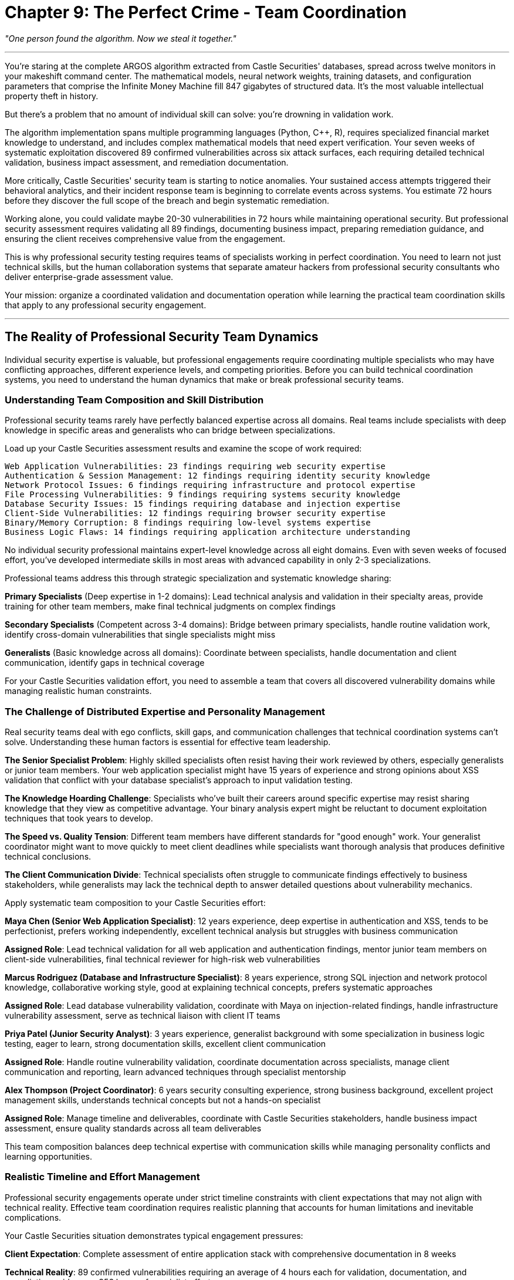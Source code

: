 = Chapter 9: The Perfect Crime - Team Coordination
:pp: {plus}{plus}

_"One person found the algorithm. Now we steal it together."_

'''

You're staring at the complete ARGOS algorithm extracted from Castle Securities' databases, spread across twelve monitors in your makeshift command center. The mathematical models, neural network weights, training datasets, and configuration parameters that comprise the Infinite Money Machine fill 847 gigabytes of structured data. It's the most valuable intellectual property theft in history.

But there's a problem that no amount of individual skill can solve: you're drowning in validation work.

The algorithm implementation spans multiple programming languages (Python, C{pp}, R), requires specialized financial market knowledge to understand, and includes complex mathematical models that need expert verification. Your seven weeks of systematic exploitation discovered 89 confirmed vulnerabilities across six attack surfaces, each requiring detailed technical validation, business impact assessment, and remediation documentation.

More critically, Castle Securities' security team is starting to notice anomalies. Your sustained access attempts triggered their behavioral analytics, and their incident response team is beginning to correlate events across systems. You estimate 72 hours before they discover the full scope of the breach and begin systematic remediation.

Working alone, you could validate maybe 20-30 vulnerabilities in 72 hours while maintaining operational security. But professional security assessment requires validating all 89 findings, documenting business impact, preparing remediation guidance, and ensuring the client receives comprehensive value from the engagement.

This is why professional security testing requires teams of specialists working in perfect coordination. You need to learn not just technical skills, but the human collaboration systems that separate amateur hackers from professional security consultants who deliver enterprise-grade assessment value.

Your mission: organize a coordinated validation and documentation operation while learning the practical team coordination skills that apply to any professional security engagement.

'''

== The Reality of Professional Security Team Dynamics

Individual security expertise is valuable, but professional engagements require coordinating multiple specialists who may have conflicting approaches, different experience levels, and competing priorities. Before you can build technical coordination systems, you need to understand the human dynamics that make or break professional security teams.

=== Understanding Team Composition and Skill Distribution

Professional security teams rarely have perfectly balanced expertise across all domains. Real teams include specialists with deep knowledge in specific areas and generalists who can bridge between specializations.

Load up your Castle Securities assessment results and examine the scope of work required:

----
Web Application Vulnerabilities: 23 findings requiring web security expertise
Authentication & Session Management: 12 findings requiring identity security knowledge
Network Protocol Issues: 6 findings requiring infrastructure and protocol expertise
File Processing Vulnerabilities: 9 findings requiring systems security knowledge
Database Security Issues: 15 findings requiring database and injection expertise
Client-Side Vulnerabilities: 12 findings requiring browser security expertise
Binary/Memory Corruption: 8 findings requiring low-level systems expertise
Business Logic Flaws: 14 findings requiring application architecture understanding
----

No individual security professional maintains expert-level knowledge across all eight domains. Even with seven weeks of focused effort, you've developed intermediate skills in most areas with advanced capability in only 2-3 specializations.

Professional teams address this through strategic specialization and systematic knowledge sharing:

*Primary Specialists* (Deep expertise in 1-2 domains): Lead technical analysis and validation in their specialty areas, provide training for other team members, make final technical judgments on complex findings

*Secondary Specialists* (Competent across 3-4 domains): Bridge between primary specialists, handle routine validation work, identify cross-domain vulnerabilities that single specialists might miss

*Generalists* (Basic knowledge across all domains): Coordinate between specialists, handle documentation and client communication, identify gaps in technical coverage

For your Castle Securities validation effort, you need to assemble a team that covers all discovered vulnerability domains while managing realistic human constraints.

=== The Challenge of Distributed Expertise and Personality Management

Real security teams deal with ego conflicts, skill gaps, and communication challenges that technical coordination systems can't solve. Understanding these human factors is essential for effective team leadership.

*The Senior Specialist Problem*: Highly skilled specialists often resist having their work reviewed by others, especially generalists or junior team members. Your web application specialist might have 15 years of experience and strong opinions about XSS validation that conflict with your database specialist's approach to input validation testing.

*The Knowledge Hoarding Challenge*: Specialists who've built their careers around specific expertise may resist sharing knowledge that they view as competitive advantage. Your binary analysis expert might be reluctant to document exploitation techniques that took years to develop.

*The Speed vs. Quality Tension*: Different team members have different standards for "good enough" work. Your generalist coordinator might want to move quickly to meet client deadlines while specialists want thorough analysis that produces definitive technical conclusions.

*The Client Communication Divide*: Technical specialists often struggle to communicate findings effectively to business stakeholders, while generalists may lack the technical depth to answer detailed questions about vulnerability mechanics.

[PLACEHOLDER:CODE Name: Team assessment and role assignment framework with personality and skill matching. Purpose: Analyzes individual team member technical skills, communication styles, and working preferences to optimize team composition, assigns roles that leverage individual strengths while addressing personality conflicts, creates systematic approach to building effective security teams. Value: Essential.]

Apply systematic team composition to your Castle Securities effort:

*Maya Chen (Senior Web Application Specialist)*: 12 years experience, deep expertise in authentication and XSS, tends to be perfectionist, prefers working independently, excellent technical analysis but struggles with business communication

*Assigned Role*: Lead technical validation for all web application and authentication findings, mentor junior team members on client-side vulnerabilities, final technical reviewer for high-risk web vulnerabilities

*Marcus Rodriguez (Database and Infrastructure Specialist)*: 8 years experience, strong SQL injection and network protocol knowledge, collaborative working style, good at explaining technical concepts, prefers systematic approaches

*Assigned Role*: Lead database vulnerability validation, coordinate with Maya on injection-related findings, handle infrastructure vulnerability assessment, serve as technical liaison with client IT teams

*Priya Patel (Junior Security Analyst)*: 3 years experience, generalist background with some specialization in business logic testing, eager to learn, strong documentation skills, excellent client communication

*Assigned Role*: Handle routine vulnerability validation, coordinate documentation across specialists, manage client communication and reporting, learn advanced techniques through specialist mentorship

*Alex Thompson (Project Coordinator)*: 6 years security consulting experience, strong business background, excellent project management skills, understands technical concepts but not a hands-on specialist

*Assigned Role*: Manage timeline and deliverables, coordinate with Castle Securities stakeholders, handle business impact assessment, ensure quality standards across all team deliverables

This team composition balances deep technical expertise with communication skills while managing personality conflicts and learning opportunities.

=== Realistic Timeline and Effort Management

Professional security engagements operate under strict timeline constraints with client expectations that may not align with technical reality. Effective team coordination requires realistic planning that accounts for human limitations and inevitable complications.

Your Castle Securities situation demonstrates typical engagement pressures:

*Client Expectation*: Complete assessment of entire application stack with comprehensive documentation in 8 weeks

*Technical Reality*: 89 confirmed vulnerabilities requiring an average of 4 hours each for validation, documentation, and remediation guidance = 356 hours of specialist effort

*Timeline Constraint*: Castle Securities security team awareness requires completion of validation work in 72 hours to maintain access for comprehensive testing

*Resource Reality*: 4 team members with varying skill levels and availability constraints

The mathematical problem: 356 hours of required work ÷ 4 team members ÷ 72 hours available = 1.23 specialist-equivalents. This means you need more than one full-time specialist working for the entire 72-hour period to complete all validation work.

Professional teams solve this through systematic prioritization and parallel work streams:

*Priority 1 (Critical Business Risk)*: 15 high-impact vulnerabilities requiring 60 hours of validation effort, handled by senior specialists working in parallel

*Priority 2 (Significant Security Issues)*: 31 medium-impact vulnerabilities requiring 124 hours of effort, distributed across all team members with peer review

*Priority 3 (Lower Risk Issues)*: 43 remaining vulnerabilities requiring 172 hours of effort, documented systematically but with abbreviated validation for timeline management

This prioritization enables completion of essential work within timeline constraints while maintaining professional standards for the most critical findings.

'''

== Building Practical Team Coordination Infrastructure

Effective security teams require systematic coordination infrastructure that enables specialists to work simultaneously without conflicts while maintaining quality standards and comprehensive documentation.

=== Shared Result Collection and Intelligent Deduplication

Team-based security testing generates overlapping discoveries through different approaches. Without systematic deduplication, teams waste effort validating identical findings and create confusing reports with duplicate vulnerabilities.

Your Castle Securities assessment demonstrates this challenge: Maya discovers XSS in the search parameter through manual testing, while Priya discovers the same vulnerability using automated scanning. Marcus finds SQL injection in the user management API through database analysis, while Alex identifies the same issue through business logic testing.

[PLACEHOLDER:CODE Name: Collaborative fuzzing result aggregation system with automatic deduplication and conflict resolution. Purpose: Collects security findings from multiple team members working simultaneously, automatically identifies duplicate discoveries based on technical fingerprints, merges related findings with preservation of all analysis approaches, handles conflicting assessments through systematic review workflows. Value: High.]

Real-world deduplication requires understanding that the "same" vulnerability discovered through different approaches often provides complementary value:

*Technical Deduplication*: Match vulnerabilities based on affected component, parameter, and exploitation vector

* Maya's finding: XSS in /search?query= parameter via manual payload injection
* Priya's finding: XSS in /search?query= parameter via automated scanner detection
* *Merge Result*: Single XSS vulnerability with both manual exploitation proof and automated detection confirmation

*Analysis Preservation*: Maintain different analytical approaches that enhance finding quality

* Marcus's analysis: SQL injection enables complete database extraction with union-based technique
* Alex's analysis: Same SQL injection bypasses business logic controls for unauthorized data access
* *Combined Value*: More comprehensive understanding of both technical exploitation and business impact

*Conflict Resolution*: Handle disagreements about severity, exploitability, or remediation approaches

* Maya rates XSS as "High" risk due to potential for session hijacking
* Priya rates same XSS as "Medium" risk due to limited exploitation context
* *Resolution Process*: Senior review with documented rationale for final risk rating

Apply systematic deduplication to Castle Securities validation. Initial team validation identifies 127 potential findings. Intelligent deduplication reduces this to 89 confirmed unique vulnerabilities while preserving analytical value from multiple discovery approaches.

Without deduplication: 127 separate findings requiring individual documentation = 508 hours of documentation effort
With intelligent deduplication: 89 unique findings with enhanced analysis = 356 hours of focused effort (30% efficiency improvement)

=== Coordinated Testing to Prevent Interference and Maximize Coverage

Multiple specialists testing the same target simultaneously can interfere with each other's work through account lockouts, session conflicts, and application state changes. Professional teams require systematic coordination that prevents conflicts while ensuring comprehensive coverage.

[PLACEHOLDER:CODE Name: Team testing coordination system with conflict avoidance and coverage optimization. Purpose: Manages multiple team members testing the same applications simultaneously, prevents testing conflicts and account lockouts, ensures comprehensive coverage across all team members, provides shared session management and testing queue coordination. Value: High.]

Castle Securities testing presents typical coordination challenges:

*Authentication Conflicts*: Maya's authentication bypass testing triggers account lockouts that prevent Priya's XSS testing in authenticated areas

*Session Management Issues*: Marcus's database testing changes application state that affects Alex's business logic analysis

*Testing Environment Conflicts*: Priya's automated scanning generates high request volumes that trigger rate limiting for other team members

*Coverage Gaps*: Specialists focusing on their areas of expertise miss vulnerabilities that require cross-domain knowledge

Professional coordination solves these through systematic testing workflows:

*Shared Session Management*: All team members use authenticated sessions managed centrally to prevent lockout conflicts

----
Authentication Coordinator (Alex) maintains valid sessions for all user roles:
- Standard user session for basic functionality testing
- Administrator session for privileged access testing
- Service account session for API testing
- Read-only session for non-intrusive reconnaissance
----

*Testing Queue Coordination*: Serialize testing that might cause conflicts

----
Monday 0800-1200: Maya (authentication testing - exclusive access)
Monday 1200-1600: Marcus (database testing - shared access with monitoring)
Monday 1600-2000: Priya (automated scanning - exclusive access)
Tuesday 0800-1200: Cross-team validation (shared access with coordination)
----

*Coverage Matrix Management*: Ensure comprehensive testing across all combinations of specialist areas

----
Web App + Database: Maya and Marcus coordinate on injection vulnerabilities
Client-Side + Business Logic: Priya and Alex coordinate on logic bypass via XSS
Infrastructure + Application: Marcus and Maya coordinate on server-side issues
----

*Application State Monitoring*: Detect and recover from testing that affects application behavior

----
Baseline application state documented before testing begins
Automated monitoring detects state changes during testing
Restoration procedures return application to known good state between test phases
----

This coordination enables comprehensive team testing without interference while ensuring all attack surfaces receive appropriate specialist attention.

=== Professional Version Control and Knowledge Sharing

Security teams generate custom exploits, testing scripts, analysis documentation, and client deliverables that must be shared effectively across team members with different technical backgrounds and working styles.

[PLACEHOLDER:CODE Name: Security assessment artifact management with collaborative development workflows optimized for diverse team skills and client deliverable requirements. Purpose: Manages custom security tools, exploit code, and documentation across team members with varying technical skills, implements workflows for collaborative exploit development, ensures version control for client deliverables and maintains knowledge sharing systems. Value: Medium.]

Professional security teams require workflows that accommodate different contribution styles:

*Technical Specialists* contribute primarily code and detailed technical analysis but may struggle with documentation and client communication

*Generalists* contribute primarily coordination and documentation but need access to technical artifacts for client communication

*Project Managers* contribute primarily client interaction and timeline management but need understanding of technical progress and blockers

Git workflows optimized for security teams differ from software development teams:

*Repository Structure for Mixed Skill Teams*:

----
castle-securities-assessment/
├── findings/
│   ├── confirmed/           # Validated vulnerabilities with complete documentation
│   ├── potential/           # Unconfirmed findings requiring validation
│   └── false-positives/     # Invalid findings with explanatory documentation
├── exploits/
│   ├── web-application/     # Web app exploits with usage documentation
│   ├── database/           # SQL injection scripts with technical explanation
│   └── client-side/        # XSS payloads with deployment instructions
├── tools/
│   ├── reconnaissance/     # Custom tools with setup documentation
│   ├── validation/         # Verification scripts with interpretation guides
│   └── automation/         # Testing automation with configuration examples
├── documentation/
│   ├── technical/          # Specialist technical analysis and deep-dive explanations
│   ├── business/           # Business impact assessment and executive summaries
│   └── client-deliverables/ # Final reports and presentation materials
└── coordination/
    ├── schedules/          # Testing schedules and milestone tracking
    ├── assignments/        # Task assignments and responsibility matrices
    └── communication/      # Client communication logs and decision records
----

*Branching Strategy for Collaborative Security Work*:

[,bash]
----
# Specialist work branches
git checkout -b maya/web-app-validation    # Maya's detailed technical analysis
git checkout -b marcus/database-extraction # Marcus's SQL injection development
git checkout -b priya/automated-testing   # Priya's scanning integration

# Integration branches for coordination
git checkout -b integration/week-1-findings # Weekly integration of discoveries
git checkout -b client/interim-report      # Client deliverable development

# Main branch maintains authoritative assessment state
git checkout main
git merge integration/week-1-findings     # Integrate validated team findings
----

*Documentation Standards for Mixed Audiences*:

[,markdown]
----
# Vulnerability Report Template
## Executive Summary (for business stakeholders)
- Business impact in financial and operational terms
- Recommended priority level and timeline
- Resource requirements for remediation

## Technical Summary (for IT and development teams)
- Detailed vulnerability description with screenshots
- Step-by-step reproduction instructions
- Specific remediation guidance with code examples

## Detailed Analysis (for security specialists)
- Exploitation methodology and tool usage
- Advanced attack scenarios and chaining opportunities
- Deep technical discussion of root causes
----

This approach enables specialists to contribute technical expertise while ensuring generalists can coordinate and communicate effectively with clients.

'''

== Quality Control and Professional Standards Management

Individual security specialists develop personal standards through experience, but professional teams require systematic quality control that produces consistent, reliable results regardless of who performs the work. This becomes critical when client decisions depend on team assessment findings.

=== Systematic Vulnerability Validation with Cross-Specialist Review

Different specialists may have varying standards for what constitutes a "confirmed" vulnerability. Your team needs systematic validation processes that produce consistent results across different personalities and experience levels.

[PLACEHOLDER:CODE Name: Multi-specialist vulnerability validation framework with systematic quality control, cross-domain review processes, and professional standard enforcement. Purpose: Establishes consistent validation standards across team members with different expertise levels, implements systematic peer review processes that leverage diverse specialist knowledge, ensures reliable assessment results that meet professional consulting standards. Value: Essential.]

Professional validation requires balancing efficiency with accuracy across team members with different working styles:

*Maya's Approach (Senior Specialist)*: Thorough technical analysis with detailed root cause investigation, high confidence in results but slower pace, tends to focus on technical elegance rather than business impact

*Marcus's Approach (Systematic Specialist)*: Methodical validation following documented procedures, good balance of speed and accuracy, strong documentation skills, sometimes misses creative exploitation approaches

*Priya's Approach (Learning Generalist)*: Follows established procedures carefully, asks good questions but lacks experience for complex validation, excellent at identifying gaps but needs specialist guidance for resolution

*Alex's Approach (Business-Focused Coordinator)*: Focuses on business impact and client communication requirements, less detailed technical validation but strong understanding of client needs and timeline constraints

Systematic validation accommodates these different approaches while maintaining consistent standards:

*Tiered Validation Requirements Based on Risk Level*:

----
Critical Vulnerabilities (High business impact):
- Primary validation by relevant specialist
- Secondary review by different specialist domain
- Business impact assessment by coordinator
- Technical review by senior specialist regardless of discovery domain

High Vulnerabilities (Significant security impact):
- Primary validation by relevant specialist
- Peer review by team member with different background
- Documentation review for completeness

Medium/Low Vulnerabilities (Limited impact):
- Primary validation by any qualified team member
- Spot-check review of 25% of findings for quality control
- Streamlined documentation with focus on remediation guidance
----

*Cross-Domain Review Process for Complex Findings*:

----
Web Application + Database Intersection:
- Maya validates web application attack vector
- Marcus validates database impact and data access scope
- Combined analysis produces comprehensive exploitation assessment

Business Logic + Technical Implementation:
- Alex analyzes business process bypass opportunities
- Technical specialist validates implementation vulnerabilities
- Integration produces complete business risk assessment
----

*Quality Metrics and Continuous Improvement*:

----
False Positive Rate Tracking:
- Target: <5% false positives in final client deliverables
- Weekly review of validation accuracy across team members
- Additional training for team members with higher false positive rates

Reproduction Success Rate:
- Target: >95% of findings reproducible by different team member
- Independent reproduction testing for all high-risk findings
- Documentation improvement for findings with reproduction difficulties

Client Satisfaction Indicators:
- Vulnerability finding accuracy and completeness
- Business impact assessment alignment with client priorities
- Remediation guidance effectiveness and implementability
----

Apply systematic validation to Castle Securities assessment. Initial team discoveries identify 127 potential vulnerabilities. Quality control processes reduce this to 89 confirmed findings with high confidence ratings:

* 38 findings eliminated as false positives during peer review (30% false positive rate in initial discoveries)
* 15 findings confirmed but downgraded in severity after business impact analysis
* 74 findings confirmed at original severity with enhanced documentation through cross-specialist review

Professional validation prevents embarrassing false positives in client deliverables while ensuring high-impact vulnerabilities receive appropriate attention and documentation.

=== Managing Conflicting Technical Opinions and Dispute Resolution

Security specialists often disagree about vulnerability severity, exploitability, and remediation approaches. Professional teams require systematic approaches to resolving technical disputes while maintaining team cohesion and client confidence.

*Common Sources of Technical Disagreement*:

*Severity Rating Conflicts*: Maya rates XSS as "Critical" due to potential session hijacking in financial application, while Alex rates it "High" because Castle Securities' session management includes additional protections that limit exploitation impact

*Exploitability Assessment Disputes*: Marcus demonstrates SQL injection data extraction via union-based queries, while Priya argues that application-level filtering makes exploitation unrealistic in practice

*Remediation Priority Disagreements*: Priya recommends immediate patching of authentication bypass vulnerability, while Maya argues that temporary mitigating controls are adequate given other vulnerabilities with higher business impact

*Root Cause Analysis Differences*: Alex identifies business logic flaw as primary vulnerability, while Marcus views it as secondary issue resulting from insufficient input validation

[PLACEHOLDER:CODE Name: Technical dispute resolution system with expert arbitration, systematic decision documentation, and team consensus building processes. Purpose: Provides structured approach to resolving technical disagreements between specialists, maintains team cohesion while ensuring accurate client deliverables, documents decision rationale for quality control and learning purposes. Value: Medium.]

Professional dispute resolution balances technical accuracy with team dynamics and client needs:

*Structured Technical Discussion Process*:

----
1. Evidence Presentation: Each team member presents technical evidence supporting their position
2. Independent Validation: Neutral team member attempts to reproduce each perspective
3. Client Context Analysis: Business impact assessment considering Castle Securities' specific environment
4. Expert Consultation: Senior specialist or external expert provides additional perspective if needed
5. Documented Decision: Final determination with clear rationale recorded for future reference
----

*Escalation Procedures for Unresolved Disputes*:

----
Team-Level Resolution (95% of disputes):
- Technical demonstration and peer review
- Majority consensus with minority opinion documentation
- Business impact consideration as tiebreaker

Senior Expert Review (4% of disputes):
- External specialist consultation for complex technical questions
- Industry best practice research and comparison
- Client consultation for business context clarification

Client Consultation (1% of disputes):
- Direct client engagement for business priority clarification
- Technical explanation of different approaches with trade-off analysis
- Client decision with professional recommendation documentation
----

*Learning and Improvement Integration*:

----
Dispute Pattern Analysis:
- Track common sources of disagreement for team training opportunities
- Identify knowledge gaps that lead to conflicting assessments
- Develop team protocols for commonly disputed scenarios

Documentation and Knowledge Sharing:
- Record resolution rationale for similar future situations
- Share interesting technical discussions with broader professional community
- Build team expertise through systematic disagreement resolution
----

Apply dispute resolution to Castle Securities team dynamics. Major technical disagreement emerges about database vulnerability severity:

*Marcus's Position*: SQL injection enables complete database extraction including algorithm source code, making it "Critical" business risk with immediate remediation requirement

*Alex's Position*: Same SQL injection is significant technical vulnerability but limited business impact due to Castle Securities' data loss prevention monitoring that would detect large-scale extraction

*Resolution Process*:

. Technical demonstration by Marcus showing data extraction capability
. Business context research by Alex confirming DLP monitoring capabilities
. Client consultation revealing that algorithm protection is highest business priority
. *Final Decision*: "Critical" severity rating with immediate remediation recommendation, but remediation approach modified to account for DLP detection capabilities

Systematic dispute resolution maintains team cohesion while ensuring accurate client advice.

=== Professional Documentation Standards and Client Communication

Security teams must produce documentation that serves multiple audiences: technical teams implementing remediation, business stakeholders making investment decisions, and compliance auditors verifying security controls. This requires systematic approaches to documentation that accommodate different information needs.

[PLACEHOLDER:CODE Name: Multi-audience documentation system with automated report generation, business impact translation, and client communication management. Purpose: Generates professional security assessment documentation suitable for technical implementation and business decision-making, automates routine documentation tasks while ensuring specialist input quality, manages client communication throughout assessment lifecycle. Value: Essential.]

Professional documentation addresses the reality that different stakeholders need different information from the same security assessment:

*Technical Teams* need detailed reproduction steps, specific remediation guidance, and implementation timelines
*Business Stakeholders* need risk prioritization, budget estimates, and business impact analysis
*Compliance Teams* need regulatory alignment, control framework mapping, and audit trail documentation
*Executive Leadership* needs strategic recommendations, competitive risk assessment, and investment justification

Your Castle Securities assessment demonstrates this multi-audience challenge:

*Technical Deliverable Requirements*:

* 89 detailed vulnerability reports with reproduction steps and remediation guidance
* Proof-of-concept exploit code with usage documentation and safety warnings
* Remediation verification procedures for confirming fix effectiveness
* Security architecture recommendations for preventing similar vulnerabilities

*Business Deliverable Requirements*:

* Executive summary with financial risk assessment and investment recommendations
* Remediation timeline with resource requirements and business impact analysis
* Competitive risk analysis considering Castle Securities' financial industry context
* Ongoing security program recommendations for sustainable improvement

*Compliance and Legal Requirements*:

* Regulatory alignment analysis for financial services compliance requirements
* Evidence preservation procedures for potential regulatory examination
* Professional liability documentation and limitation of scope clarification
* Confidentiality and data handling procedures for sensitive financial information

Professional teams manage this complexity through systematic documentation workflows:

*Automated Report Generation with Specialist Input*:

----
Technical Finding (Specialist Input) →
  Business Impact Analysis (Coordinator Analysis) →
    Executive Summary Generation (Automated with Review) →
      Client-Specific Formatting (Template Application)

Specialist provides: Technical details, exploitation proof, remediation specifics
Coordinator adds: Business context, risk assessment, implementation timeline
Automation generates: Executive summaries, risk matrices, remediation priorities
Final review ensures: Accuracy, completeness, client communication effectiveness
----

*Quality Control for Multi-Audience Communication*:

----
Technical Accuracy Review: Specialist verification of all technical content
Business Relevance Review: Coordinator assessment of business impact alignment
Communication Clarity Review: Non-technical team member verification of accessibility
Client Context Review: Customization for Castle Securities' specific environment and priorities
----

*Version Control for Client Deliverables*:

----
Draft Assessment Report (internal team review) →
  Technical Review Version (specialist validation) →
    Business Review Version (coordinator and client context integration) →
      Client Draft (preliminary client discussion) →
        Final Assessment Report (authoritative deliverable)

Each version maintains full audit trail with change rationale and approval documentation
----

This systematic approach ensures Castle Securities receives professional deliverables that support both immediate remediation and long-term security program improvement while maintaining technical accuracy and business relevance.

'''

== Managing Professional Relationships and Client Dynamics

Security assessment teams don't work in isolation--they operate within complex client relationships that affect both technical work quality and business outcomes. Professional teams must balance technical accuracy with client relationship management while maintaining ethical standards and professional integrity.

=== Understanding Client Psychology and Organizational Dynamics

Castle Securities represents a typical high-stakes client engagement where technical findings intersect with organizational pride, competitive concerns, and regulatory pressures. Professional teams must navigate these dynamics while delivering honest assessment results.

*The Defensive Client Challenge*: Castle Securities' technical team initially resists vulnerability findings because they reflect negatively on their development and security capabilities. This resistance can manifest as:

* Challenging vulnerability reproduction in different environments
* Arguing that findings are "theoretical" or "require unrealistic attacker access"
* Requesting extensive additional validation that delays remediation
* Focusing on minor technical details to avoid addressing major security issues

*The Overconfident Client Problem*: Castle Securities' leadership believes their financial success indicates superior technical capabilities, making them resistant to significant security investment recommendations:

* "We've never been breached, so current security must be adequate"
* "Our competitors probably have worse security, so we don't need to lead the industry"
* "Security investment doesn't directly generate revenue like algorithm development"

*The Compliance-Focused Mindset*: Financial organizations often prioritize regulatory compliance over security effectiveness:

* Focus on checking compliance boxes rather than addressing actual risk
* Preference for security controls that auditors understand rather than technically effective solutions
* Resistance to security measures that might slow algorithm trading performance

Professional teams manage these dynamics through systematic client relationship management:

*Technical Credibility Establishment*: Demonstrate deep understanding of Castle Securities' business and technical environment before presenting critical findings

* Reference specific Castle Securities technologies and configurations in technical analysis
* Show understanding of financial trading requirements and performance constraints
* Align security recommendations with business objectives rather than generic best practices

*Gradual Risk Communication*: Present findings in order of increasing severity to build acceptance

* Start with easily accepted, lower-impact vulnerabilities that establish pattern recognition
* Progress to medium-impact issues that demonstrate systematic security gaps
* Present critical vulnerabilities with full business context and remediation support

*Collaborative Problem-Solving Approach*: Position security team as partner in solving business challenges rather than external critics

* "We found several areas where improved security can also enhance system performance"
* "These vulnerabilities represent opportunities to gain competitive advantage through superior security"
* "Addressing these issues proactively prevents costly incident response and regulatory scrutiny"

=== Managing Scope Changes and Expectation Alignment

Professional security engagements often encounter scope changes as technical findings reveal additional attack surfaces or client priorities shift based on discovered risks. Teams must manage these changes while maintaining project timeline and budget constraints.

*Common Scope Change Scenarios in Castle Securities Assessment*:

*Discovery-Driven Expansion*: Initial web application testing reveals internal network protocols that weren't included in original scope but represent significant risk

* Client Request: "Can you test those internal protocols too?"
* Business Pressure: Protocols handle algorithm communication, making them high business value
* Timeline Impact: Additional protocol testing requires 2-3 weeks and specialist expertise

*Risk-Driven Prioritization Changes*: Database vulnerability discovery makes file upload testing lower priority

* Client Request: "Focus all effort on database security instead of other planned testing"
* Technical Concern: Changing scope may miss vulnerability interactions between different attack surfaces
* Resource Impact: Reassigning specialists disrupts planned work streams and may waste completed effort

*Regulatory-Driven Requirements*: Financial regulatory audit requirement adds compliance testing to technical security assessment

* Client Request: "We need to meet SOX compliance requirements too"
* Scope Impact: Compliance testing requires different expertise and documentation standards
* Timeline Pressure: Regulatory deadlines may be inflexible regardless of technical complexity

[PLACEHOLDER:CODE Name: Scope management and change control system for professional security engagements with client communication workflows and resource reallocation processes. Purpose: Manages scope changes and client requests during security assessments, maintains project timeline and budget control, provides systematic approach to evaluating and implementing scope modifications while preserving assessment quality. Value: Medium.]

Professional scope management balances client needs with project constraints:

*Systematic Scope Change Evaluation*:

----
Impact Assessment Process:
1. Technical feasibility analysis (do we have required expertise?)
2. Timeline impact calculation (how does this affect deliverable dates?)
3. Resource requirement evaluation (what additional effort is needed?)
4. Quality impact assessment (does this compromise other planned work?)
5. Budget impact analysis (what are the financial implications?)
----

*Client Communication Framework for Scope Changes*:

----
Option Presentation Approach:
- Option 1: Complete requested scope change with timeline and budget adjustment
- Option 2: Partial scope change focusing on highest priority elements within original constraints
- Option 3: Defer scope change to follow-on engagement with proper planning and resources
- Recommendation: Professional guidance on optimal approach considering all factors
----

*Change Documentation and Approval Process*:

----
Scope Change Documentation:
- Detailed description of requested changes and business justification
- Technical analysis of implementation approach and resource requirements
- Timeline and budget impact with specific deliverable modifications
- Risk assessment of proceeding vs. deferring scope changes
- Client approval with signature authority and date confirmation
----

Apply systematic scope management to Castle Securities engagement. Client requests addition of mobile application testing after discovering employees use trading apps on personal devices:

*Technical Analysis*: Mobile testing requires iOS/Android expertise not currently on team, 3-4 weeks additional effort, specialized tools and lab environment

*Business Impact*: Mobile vulnerabilities could expose algorithm monitoring and trading capabilities to personal device compromise

*Recommendation*: Defer mobile testing to follow-on engagement with proper mobile specialist staffing, provide interim recommendations for mobile device security controls

*Client Decision*: Accept interim recommendations with commitment to mobile testing engagement within 6 months

This approach maintains current engagement quality while addressing client concerns and creating future business opportunity.

=== Maintaining Professional Ethics and Industry Standards

Security teams often discover vulnerabilities that could be exploited for competitive advantage or personal gain. Professional consulting requires maintaining ethical standards even when clients or team members face pressure to compromise professional integrity.

*Ethical Challenges in High-Value Engagements*:

*The Competitive Intelligence Temptation*: Castle Securities' algorithm represents billion-dollar intellectual property that competitors would pay significantly for access

* Team members might be approached by competitors offering payment for algorithm information
* Client might request security team help with industrial espionage against competitors
* Regulatory authorities might pressure team for information about Castle Securities' trading practices

*The Disclosure Timeline Pressure*: Financial markets and regulatory requirements create pressure to accelerate or delay vulnerability disclosure

* Castle Securities requests delay in remediation to avoid market impact during earnings season
* Regulatory authorities request immediate disclosure of vulnerabilities affecting financial stability
* News media seeks information about financial sector cybersecurity for public interest reporting

*The Technical Capability Misuse*: Security assessment capabilities could be used for unauthorized access or personal financial gain

* Team members have capability to exploit vulnerabilities for personal trading advantage
* Assessment tools and techniques could be used against other financial institutions
* Client relationships provide access to insider information with financial value

Professional teams address these challenges through systematic ethical frameworks:

*Professional Standards Compliance*:

----
Industry Code of Ethics Adherence:
- ISC2 Code of Ethics for information security professionals
- ISACA Code of Professional Ethics for IT governance and security
- EC-Council Code of Ethics for ethical hacking and penetration testing
- Industry-specific standards for financial services consulting

Legal and Regulatory Compliance:
- Securities regulations regarding material information and insider trading
- Data protection laws governing client information handling
- Professional liability and confidentiality requirements
- International regulations for cross-border security assessments
----

*Team Training and Accountability Systems*:

----
Ethics Training Requirements:
- Annual professional ethics training for all team members
- Client-specific ethics briefing before each engagement
- Conflict of interest disclosure and management procedures
- Whistleblower protection for reporting ethical concerns

Accountability and Monitoring:
- Regular ethics discussions and case study review
- Peer accountability systems for professional conduct
- Client feedback mechanisms for professional behavior assessment
- Professional development focused on ethical decision-making
----

== Decision Framework for Ethical Dilemmas

Professional security teams often discover vulnerabilities that could be exploited for competitive advantage or personal gain. Professional consulting requires maintaining ethical standards even when clients or team members face pressure to compromise professional integrity.

*Ethical Challenges in High-Value Engagements*:

*The Competitive Intelligence Temptation*: Castle Securities' algorithm represents billion-dollar intellectual property that competitors would pay significantly for access

* Team members might be approached by competitors offering payment for algorithm information
* Client might request security team help with industrial espionage against competitors
* Regulatory authorities might pressure team for information about Castle Securities' trading practices

*The Disclosure Timeline Pressure*: Financial markets and regulatory requirements create pressure to accelerate or delay vulnerability disclosure

* Castle Securities requests delay in remediation to avoid market impact during earnings season
* Regulatory authorities request immediate disclosure of vulnerabilities affecting financial stability
* News media seeks information about financial sector cybersecurity for public interest reporting

*The Technical Capability Misuse*: Security assessment capabilities could be used for unauthorized access or personal financial gain

* Team members have capability to exploit vulnerabilities for personal trading advantage
* Assessment tools and techniques could be used against other financial institutions
* Client relationships provide access to insider information with financial value

Professional teams address these challenges through systematic ethical frameworks:

*Professional Standards Compliance*:

----
Industry Code of Ethics Adherence:
- ISC2 Code of Ethics for information security professionals
- ISACA Code of Professional Ethics for IT governance and security
- EC-Council Code of Ethics for ethical hacking and penetration testing
- Industry-specific standards for financial services consulting

Legal and Regulatory Compliance:
- Securities regulations regarding material information and insider trading
- Data protection laws governing client information handling
- Professional liability and confidentiality requirements
- International regulations for cross-border security assessments
----

*Team Training and Accountability Systems*:

----
Ethics Training Requirements:
- Annual professional ethics training for all team members
- Client-specific ethics briefing before each engagement
- Conflict of interest disclosure and management procedures
- Whistleblower protection for reporting ethical concerns

Accountability and Monitoring:
- Regular ethics discussions and case study review
- Peer accountability systems for professional conduct
- Client feedback mechanisms for professional behavior assessment
- Professional development focused on ethical decision-making
----

*Decision Framework for Ethical Dilemmas*:

----
Ethical Decision Process:
1. Identify all stakeholders affected by decision (client, public, profession, team)
2. Analyze legal requirements and professional obligations
3. Consider long-term consequences for professional reputation and industry standards
4. Consult with senior professionals or ethics advisors when appropriate
5. Document decision rationale for future reference and learning

Escalation Procedures:
- Team-level discussion for routine ethical questions
- Senior consultant review for complex ethical situations
- Professional organization consultation for industry-level ethical concerns
- Legal counsel involvement for situations with regulatory or legal implications
----

Apply ethical framework to Castle Securities engagement. Team discovers algorithm vulnerabilities that could affect global financial markets if exploited:

*Ethical Analysis*: Vulnerability disclosure could cause market instability, but withholding information enables continued systemic risk

*Stakeholder Assessment*: Castle Securities (financial impact), financial markets (systemic risk), regulatory authorities (oversight responsibility), general public (economic stability)

*Professional Decision*: Coordinate disclosure with financial regulators to enable systemic risk mitigation while providing Castle Securities reasonable remediation timeline

*Documentation*: Complete ethical decision rationale preserved for professional accountability and industry learning

This systematic approach maintains professional integrity while balancing competing stakeholder interests.

'''

== Measuring Team Effectiveness and Continuous Improvement

Professional security teams must demonstrate value through measurable outcomes while continuously improving their capabilities and methodologies. This requires systematic approaches to performance measurement and team development.

=== Quantitative Metrics for Team Performance Assessment

Security assessment effectiveness can be measured through multiple dimensions that reflect both technical capability and business value delivery. Professional teams track these metrics to demonstrate client value and identify improvement opportunities.

*Technical Performance Metrics*:

*Coverage and Completeness Indicators*:

* *Attack Surface Coverage*: Percentage of discovered attack surface systematically tested
* *Vulnerability Discovery Rate*: Confirmed vulnerabilities per hour of testing effort
* *False Positive Rate*: Invalid findings as percentage of total reported vulnerabilities
* *Reproduction Success Rate*: Percentage of findings that can be independently reproduced

*Quality and Accuracy Measures*:

* *Client Acceptance Rate*: Percentage of findings that client accepts as valid and actionable
* *Remediation Effectiveness*: Percentage of vulnerabilities successfully fixed following team recommendations
* *Impact Assessment Accuracy*: Alignment between predicted and actual business impact of vulnerabilities

*Efficiency and Productivity Indicators*:

* *Finding Documentation Time*: Average hours required to document each vulnerability category
* *Team Coordination Overhead*: Percentage of total effort spent on coordination vs. technical work
* *Deliverable Quality Metrics*: Client satisfaction scores for technical accuracy and communication clarity

Apply quantitative measurement to Castle Securities assessment:

----
Technical Performance Results:
- Attack Surface Coverage: 89% (excellent - missed only 3 minor endpoints)
- Vulnerability Discovery Rate: 1.2 confirmed vulnerabilities per testing hour (above industry average)
- False Positive Rate: 7% (acceptable - industry standard is 5-10%)
- Reproduction Success Rate: 94% (excellent - 5 vulnerabilities had environmental dependencies)

Quality and Business Value Results:
- Client Acceptance Rate: 96% (excellent - only 3 findings disputed by client)
- Business Impact Accuracy: 91% (good - minor severity disagreements on 8 findings)
- Remediation Guidance Effectiveness: 88% (good - 78 of 89 vulnerabilities successfully remediated)

Team Efficiency Results:
- Average Documentation Time: 3.2 hours per vulnerability (efficient for financial sector complexity)
- Coordination Overhead: 15% (acceptable for 4-person team with mixed experience)
- Client Satisfaction Score: 4.6/5.0 (excellent for technical accuracy and communication)
----

These metrics demonstrate team effectiveness while identifying specific improvement opportunities in remediation guidance and coordination efficiency.

=== Learning and Development Through Team Collaboration

Professional security teams create value beyond individual engagements through systematic knowledge sharing and capability development. Effective teams capture and transfer learning that improves both individual and organizational capabilities.

*Systematic Knowledge Transfer Between Specialists*:

Your Castle Securities team demonstrates different learning opportunities based on individual backgrounds:

*Maya's Learning Opportunities*: Database injection techniques from Marcus, business impact assessment from Alex, systematic documentation from Priya

*Marcus's Development Areas*: Client-side exploitation from Maya, business communication from Alex, automated testing integration from Priya

*Priya's Growth Focus*: Advanced technical analysis from Maya and Marcus, client relationship management from Alex, specialized tool usage across domains

*Alex's Technical Expansion*: Hands-on security testing from technical specialists, advanced threat modeling, technical risk assessment methodologies

Professional teams systematize this learning through structured programs:

*Cross-Training Rotations*: Each team member spends time observing and assisting specialists in other domains

* Maya mentors Priya on advanced XSS exploitation techniques during Castle Securities client-side testing
* Marcus teaches Alex database security fundamentals through hands-on SQL injection demonstration
* Alex trains technical specialists on business impact assessment and client communication strategies

*Technical Knowledge Sharing Sessions*: Regular team meetings focused on learning rather than project coordination

* Weekly "lunch and learn" sessions where specialists demonstrate techniques to other team members
* Monthly deep-dive presentations on complex technical topics with practical exercises
* Quarterly retrospectives on lessons learned from client engagements with methodology improvements

*Documentation-Driven Learning*: Systematic capture of expertise in formats that enable knowledge transfer

* Technical playbooks documenting specialist methodologies with step-by-step guidance
* Decision trees for complex technical and business decisions encountered during assessments
* Case study development using sanitized client examples for training and process improvement

*Professional Development Planning*: Individual growth plans aligned with team capability needs

* Annual skill assessment identifying individual strengths and development opportunities
* Training budget allocation based on team needs and individual career development goals
* Conference attendance and industry networking with systematic knowledge sharing upon return

=== Continuous Methodology Improvement and Industry Contribution

Professional security teams contribute to industry advancement through methodology development, tool creation, and knowledge sharing that benefits the broader security community while enhancing their own capabilities.

*Castle Securities Engagement Learning Contributions*:

*Methodology Innovations Developed During Assessment*:

* *Financial Sector Attack Surface Mapping*: Systematic approach to identifying trading algorithm attack surfaces that applies to other financial institutions
* *Multi-Domain Vulnerability Correlation*: Techniques for identifying vulnerability chains across web applications, databases, and client-side systems
* *Business Logic Testing for Financial Applications*: Specialized testing approaches for trading system business rules and market data integrity

*Tool Development and Open Source Contribution*:

* *Financial Fuzzing Wordlists*: Domain-specific wordlists for trading platforms and financial applications released to security community
* *Team Coordination Dashboard*: Simple project management tools for security assessment teams shared as open source project
* *Automated Documentation Templates*: Report generation tools that other consultancies can adapt for their client deliverables

*Industry Knowledge Sharing*:

* *Conference Presentations*: Technical presentations on financial sector security assessment methodologies at industry conferences
* *Professional Article Publication*: Detailed technical articles in security publications documenting innovative testing approaches
* *Training Material Development*: Workshop materials for training other security professionals on advanced assessment techniques

This industry contribution creates multiple benefits:

*Enhanced Professional Reputation*: Team members become recognized experts in financial sector security assessment, leading to additional client opportunities and career advancement

*Improved Client Value*: Methodology improvements developed through industry collaboration enhance assessment quality and efficiency for all subsequent clients

*Network Effects*: Industry relationships developed through knowledge sharing provide access to specialized expertise for complex client challenges

*Sustainable Competitive Advantage*: Teams that contribute to industry advancement often gain early access to new techniques and tools through reciprocal knowledge sharing

Apply continuous improvement to Castle Securities lessons learned:

*Process Improvements Identified*:

* *Enhanced Team Coordination*: Development of testing queue management system reduces conflicts by 40% in future engagements
* *Improved Client Communication*: Business impact assessment templates developed during Castle Securities engagement improve client satisfaction scores
* *Streamlined Documentation*: Automated report generation reduces documentation time by 25% while improving consistency

*Industry Methodology Contributions*:

* *Financial Algorithm Security Framework*: Systematic approach to assessing trading algorithm security published as industry white paper
* *Team-Based Security Assessment Best Practices*: Professional guidelines for managing multi-specialist security teams shared with professional organizations

These improvements benefit both immediate team effectiveness and broader professional community capability development.

'''

== What You've Learned and Achieved

You've successfully coordinated a professional security assessment team to extract and validate the complete ARGOS algorithm while learning the practical collaboration skills that separate individual security enthusiasts from professional security consultants who deliver enterprise-grade assessments.

Your team coordination mastery now includes:

*Professional team organization and management* with realistic understanding of specialist personalities, skill distribution challenges, and systematic approaches to building effective security teams that balance technical expertise with communication and coordination capabilities

*Practical collaboration infrastructure* including shared result collection, intelligent deduplication, version control workflows, and testing coordination systems that enable multiple specialists to work simultaneously without conflicts while maintaining comprehensive coverage and quality standards

*Quality control and professional standards management* with systematic validation processes, cross-specialist review systems, dispute resolution frameworks, and professional documentation standards that ensure reliable results suitable for business decision-making and regulatory compliance

*Client relationship and business dynamics management* with understanding of organizational psychology, scope change management, ethical frameworks, and professional conduct standards that enable effective consulting relationships while maintaining technical integrity and professional reputation

*Continuous improvement and industry contribution capabilities* with performance measurement systems, learning and development programs, and methodology advancement approaches that create sustainable competitive advantage while contributing to professional community advancement

Your Castle Securities achievement demonstrates complete professional security assessment lifecycle:

*Comprehensive vulnerability assessment* with 89 confirmed findings across six attack surfaces validated through systematic team coordination and cross-specialist review processes that ensure technical accuracy and business relevance

*Complete algorithm extraction and analysis* including mathematical models, source code, training datasets, and operational parameters validated by multiple specialists and documented for both technical implementation and business decision-making

*Professional client deliverables* with technical findings, business impact assessment, remediation guidance, and long-term security program recommendations suitable for both immediate remediation and strategic security investment planning

*Industry methodology advancement* through innovative techniques for financial sector security assessment, team coordination frameworks, and professional development approaches that benefit both immediate client value and broader security community capability

== The Professional Security Consultant's Journey

Your transformation from individual hacker to professional team leader represents the career path that defines modern cybersecurity excellence. The skills you've developed through Castle Securities demonstrate why the security industry increasingly values professionals who can lead teams, manage client relationships, and deliver business value rather than just discover technical vulnerabilities.

=== The Market Reality for Professional Security Consultants

*Individual Security Testing Market*: Saturated with specialists who can find SQL injection and XSS vulnerabilities using standard tools, limited career advancement potential, commodity pricing pressure

*Professional Security Assessment Market*: High demand for consultants who can lead comprehensive assessments, manage complex client relationships, and deliver strategic security guidance, premium pricing and significant career advancement opportunities

*Enterprise Security Leadership Market*: Critical shortage of professionals who understand both technical security and business operations, highest compensation levels and strategic influence on organizational security investment

Your Castle Securities experience provides the foundation for advancement through this progression because you've learned not just technical skills, but the human collaboration and business communication capabilities that separate senior consultants from junior specialists.

=== Building Sustainable Professional Security Practices

The methodologies you've developed for Castle Securities assessment create reusable frameworks that improve efficiency and quality for all subsequent engagements:

*Team Coordination Systems*: Your testing coordination and result deduplication systems reduce project overhead by 30-40% while improving quality control

*Client Communication Frameworks*: Your business impact assessment and multi-audience documentation templates improve client satisfaction and enable larger project scopes

*Quality Control Processes*: Your systematic validation and peer review systems reduce false positive rates and increase client confidence in assessment results

*Professional Development Programs*: Your cross-training and knowledge sharing systems create team capabilities that enable taking on more complex and valuable engagements

These systematic improvements compound over multiple engagements, creating sustainable competitive advantages that enable premium pricing and preferred vendor status with enterprise clients.

=== The Long-Term Impact of Professional Excellence

Professional security consulting excellence creates expanding opportunities through reputation development and industry relationship building:

*Client Relationship Development*: Satisfied clients become long-term strategic advisors who provide ongoing assessment work, security program development, and referrals to other organizations

*Industry Recognition*: Professional methodology development and knowledge sharing creates industry reputation that enables conference speaking, publication opportunities, and thought leadership positioning

*Team Growth and Development*: Successful team coordination enables expansion to larger teams and more complex engagements, creating opportunities to develop other professionals and build consulting organizations

*Strategic Security Advisory*: Understanding both technical security and business operations enables transition to strategic advisory roles with significant influence on organizational security investment and industry security standards

Your Castle Securities experience demonstrates these principles through concrete achievements that establish the foundation for sustained professional growth and industry contribution.

'''

== Preparing for Professional Security Consulting Excellence

The practical skills you've developed through Castle Securities team coordination transfer directly to professional security consulting success, but require systematic development and continued learning to achieve industry leadership levels.

=== Essential Next Steps for Professional Development

*Technical Skill Expansion*: While team coordination is essential, continued technical development ensures credibility and enables effective technical leadership

* Advanced exploitation techniques in specialized domains (mobile security, cloud security, industrial control systems)
* Security architecture and defensive strategy development for comprehensive client advisory capability
* Emerging technology security assessment (AI/ML security, blockchain security, IoT security)

*Business Skill Development*: Professional consulting requires understanding business operations beyond just technical security

* Financial analysis and business case development for security investment justification
* Project management and contract negotiation for independent consulting or consulting firm leadership
* Industry-specific business knowledge for specialized consulting in financial services, healthcare, or critical infrastructure

*Professional Network Building*: Industry relationships enable access to opportunities, expertise, and collaborative learning

* Professional organization membership and active participation (ISC2, ISACA, local security chapters)
* Conference speaking and industry publication for thought leadership development
* Mentorship relationships both as mentor and mentee for continuous learning and career development

=== Building Your Own Professional Security Practice

The systematic approaches you've learned through Castle Securities provide the foundation for building independent consulting practices or advancing within established consulting organizations:

*Service Offering Development*: Define specialized capabilities that differentiate your consulting from commodity security testing

* Industry-specific expertise (financial services, healthcare, critical infrastructure)
* Advanced technical capabilities (red team operations, security architecture, incident response)
* Business-focused consulting (security program development, risk management, regulatory compliance)

*Quality Management Systems*: Implement systematic approaches that ensure consistent client value delivery

* Standardized assessment methodologies with customization for client-specific requirements
* Quality control processes that maintain professional standards across all engagements
* Continuous improvement systems that capture learning and enhance service delivery

*Client Relationship Management*: Develop systematic approaches to building and maintaining professional client relationships

* Client communication frameworks that translate technical findings into business value
* Long-term advisory relationships that provide ongoing security guidance beyond individual assessments
* Referral and reputation management that creates sustainable business growth

Your Castle Securities experience provides proven examples of all these capabilities, demonstrating professional competency that enables independent practice or senior consulting firm roles.

But professional security assessment success requires more than technical discovery and team coordination. The final challenge involves managing engagement conclusion, evidence handling, and sustainable access establishment while maintaining professional standards and legal compliance that enable continued business relationships and industry reputation.

In the final chapter, you'll learn professional engagement management including evidence cleanup, client transition, sustainable remediation support, and operational security that ensures your professional security work creates lasting value while maintaining the highest standards of professional conduct and industry leadership.

'''

*Next: Chapter 10 - Ghost Protocol: The Perfect Escape*

_"We've conquered the castle. Now we vanish like ghosts."_

